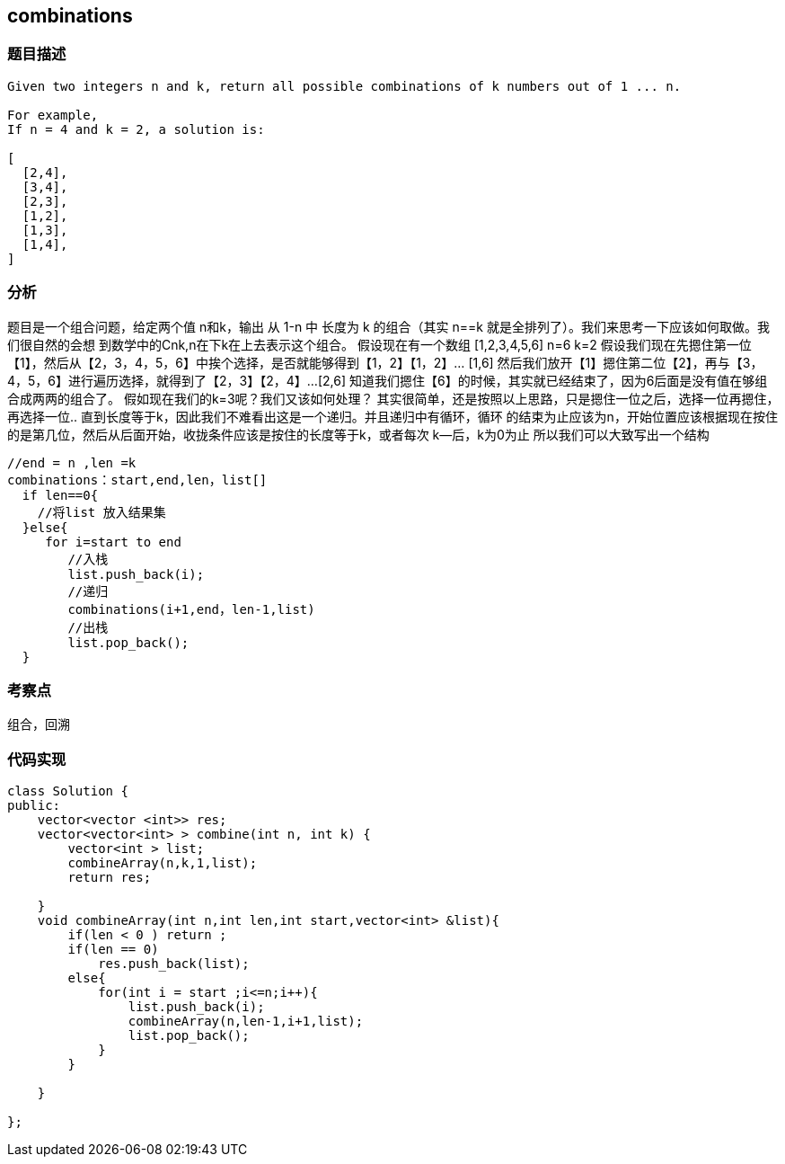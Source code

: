 == combinations
=== 题目描述
----
Given two integers n and k, return all possible combinations of k numbers out of 1 ... n.

For example,
If n = 4 and k = 2, a solution is:

[
  [2,4],
  [3,4],
  [2,3],
  [1,2],
  [1,3],
  [1,4],
]
----

=== 分析
题目是一个组合问题，给定两个值 n和k，输出 从 1-n 中 长度为 k 的组合（其实 n==k 就是全排列了）。我们来思考一下应该如何取做。我们很自然的会想
到数学中的Cnk,n在下k在上去表示这个组合。
假设现在有一个数组 [1,2,3,4,5,6]   n=6   k=2
假设我们现在先摁住第一位【1】，然后从【2，3，4，5，6】中挨个选择，是否就能够得到【1，2】【1，2】... [1,6]
然后我们放开【1】摁住第二位【2】，再与【3，4，5，6】进行遍历选择，就得到了【2，3】【2，4】...[2,6]
知道我们摁住【6】的时候，其实就已经结束了，因为6后面是没有值在够组合成两两的组合了。
假如现在我们的k=3呢？我们又该如何处理？
其实很简单，还是按照以上思路，只是摁住一位之后，选择一位再摁住，再选择一位.. 直到长度等于k，因此我们不难看出这是一个递归。并且递归中有循环，循环
的结束为止应该为n，开始位置应该根据现在按住的是第几位，然后从后面开始，收拢条件应该是按住的长度等于k，或者每次 k--后，k为0为止
所以我们可以大致写出一个结构

----
//end = n ,len =k
combinations：start,end,len，list[]
  if len==0{
    //将list 放入结果集
  }else{
     for i=start to end
        //入栈
        list.push_back(i);
        //递归
        combinations(i+1,end，len-1,list)
        //出栈
        list.pop_back();
  }

----

=== 考察点
组合，回溯

=== 代码实现
----
class Solution {
public:
    vector<vector <int>> res;
    vector<vector<int> > combine(int n, int k) {
        vector<int > list;
        combineArray(n,k,1,list);
        return res;

    }
    void combineArray(int n,int len,int start,vector<int> &list){
        if(len < 0 ) return ;
        if(len == 0)
            res.push_back(list);
        else{
            for(int i = start ;i<=n;i++){
                list.push_back(i);
                combineArray(n,len-1,i+1,list);
                list.pop_back();
            }
        }

    }

};
----
